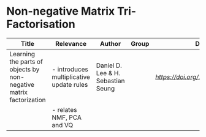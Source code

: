 * Non-negative Matrix Tri-Factorisation

|--------------------------------------------------------------------+------------------------------------------+------------------------------------+-------+-------------------------------|
| Title                                                              | Relevance                                | Author                             | Group | DOI                           |
|--------------------------------------------------------------------+------------------------------------------+------------------------------------+-------+-------------------------------|
| Learning the parts of objects by non-negative matrix factorization | - introduces multiplicative update rules | Daniel D. Lee & H. Sebastian Seung |       | [[10.1038/44565][https://doi.org/10.1038/44565]] |
|                                                                    | - relates NMF, PCA and VQ                |                                    |       |                               |
|--------------------------------------------------------------------+------------------------------------------+------------------------------------+-------+-------------------------------|
